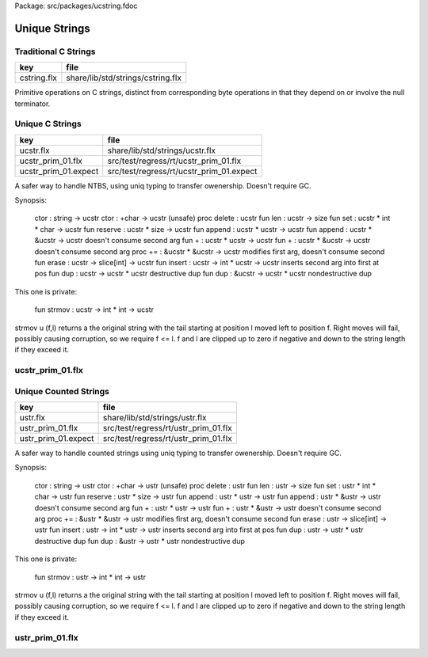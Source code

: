 Package: src/packages/ucstring.fdoc


==============
Unique Strings
==============


Traditional C Strings
=====================

=========== =================================
key         file                              
=========== =================================
cstring.flx share/lib/std/strings/cstring.flx 
=========== =================================

Primitive operations on C strings, distinct from 
corresponding byte operations in that they depend on
or involve the null terminator.



.. index:: CString
.. code-block:: felix
  //[cstring.flx]
  // Primitives
  class CString
  {
    //$ C strcpy.
    proc strcpy: +char * +char = "(void)::std::strcpy($1,$2);" 
      requires Cxx_headers::cstring
    ;
  
    //$ C strncpy.
    proc strncpy: +char * +char * !ints = "(void)::std::strncpy($1,$2,$3);" 
      requires Cxx_headers::cstring
    ;
  
    //$ C strlen: NTBS length.
    fun strlen: +char -> size = "::std::strlen($1)" 
      requires Cxx_headers::cstring
    ;
  
    fun len (s:+char) => strlen s;
  
    //$ Traditional NTBS strdup.
    gen strdup: +char -> +char = "::flx::rtl::strutil::flx_strdup($1)"
      requires package "flx_strutil"
    ; 
  
  }
  
Unique C Strings 
=================

==================== ========================================
key                  file                                     
==================== ========================================
ucstr.flx            share/lib/std/strings/ucstr.flx          
ucstr_prim_01.flx    src/test/regress/rt/ucstr_prim_01.flx    
ucstr_prim_01.expect src/test/regress/rt/ucstr_prim_01.expect 
==================== ========================================

A safer way to handle NTBS, using uniq typing to transfer
owenership. Doesn't require GC.

Synopsis:

  ctor          : string -> ucstr
  ctor          : +char -> ucstr (unsafe)
  proc delete   : ucstr
  fun  len      : ucstr -> size
  fun  set      : ucstr * int * char -> ucstr
  fun  reserve  : ucstr * size -> ucstr
  fun  append   : ucstr * ucstr -> ucstr
  fun  append   : ucstr * &ucstr -> ucstr           doesn't consume second arg
  fun  +        : ucstr * ucstr -> ucstr
  fun  +        : ucstr * &ucstr -> ucstr           doesn't consume second arg
  proc +=       : &ucstr * &ucstr -> ucstr          modifies first arg, doesn't consume second
  fun erase     : ucstr -> slice[int] -> ucstr
  fun insert    : ucstr -> int * ucstr -> ucstr     inserts second arg into first at pos
  fun dup       : ucstr -> ucstr * ucstr            destructive dup
  fun dup       : &ucstr -> ucstr * ucstr           nondestructive dup

This one is private:

  fun strmov    : ucstr -> int * int -> ucstr  

strmov u (f,l) returns a the original string with the tail
starting at position l moved left to position f. Right moves
will fail, possibly causing corruption, so we require f <= l.
f and l are clipped up to zero if negative and down to the
string length if they exceed it.




.. index:: UniqueCStrings
.. code-block:: felix
  //[ucstr.flx]
  open class UniqueCStrings
  {
    open CString;
    open Memory;
  
    private var debug = Env::issetenv "FLX_TRACE_UCSTR";
  
    // abstract representation
    private type _ucstr = new +char;
  
    // make it uniq
    typedef ucstr = uniq _ucstr;
  
    // privatise access to representation
    private fun unpack (var p: ucstr) : +char => p.unbox._repr_;
    private fun pack (p: +char) => p._make__ucstr.box;
  
    // Constructors
    ctor ucstr (var s:string) = {
       var p =  s._unsafe_cstr; // malloc'd copy of string contents
       if debug perform
         println$ "Creating " + p.repr + " @" + p.address.repr;
       return pack p;
    }
  
    ctor ucstr (s:+char) => s.strdup.pack;
  
    // duplicate value, destructive
    fun dup (var s:ucstr) : ucstr * ucstr = {
      var p = unpack s;
      var q = strdup p;
      if debug perform
        println$ "Creating " + q.repr + " @" + q.address.repr;
      return p.pack,q.pack;
    }
  
    // duplicate variable, non destructive
    fun dup (s:&<ucstr) : ucstr = {
      var p = s.peek._repr_.strdup;
      if debug perform
        println$ "Creating " + p.repr + " @" + p.address.repr;
      return p.pack;
    }
  
    // deletes the store
    proc delete (var p:ucstr) {
      var q = unpack p;
      if debug perform
        println$ "Deleting " + q.address.repr;
      free q;
    } 
  
    inherit Str[_ucstr];
    inherit Repr[_ucstr];
    instance Str[_ucstr] { fun str(p:_ucstr)=>p._repr_.str; }
    instance Repr[_ucstr] { fun repr(p:_ucstr)=>p._repr_.repr; }
  
    // length
    fun len(var s:&<ucstr) : size => s.peek._repr_.strlen;
  
    // modify one char
    fun set (var s:ucstr, i:int, c:char) : ucstr =  {
      var cs = unpack s;
      Carray::set (cs, i, c); 
      return cs.pack;
    }
  
    private gen realloc : +char * !ints -> +char = 
      "(char*)::std::realloc($1,$2)"
      requires Cxx_headers::cstdlib
    ; 
  
    // reserve storage 
    fun reserve (var s:ucstr, n:size) : ucstr =>
      pack (realloc (unpack s,n))
    ;
  
    // append: consumes y
    fun append (var x:ucstr, var y:ucstr): ucstr = {
      var cx = unpack x;
      var cy = unpack y;
      var lx = cx.len;
      var ly = cy.len;
      var r = realloc (cx, lx+ly+1);
      strncpy (r+lx,cy,ly+1);
      if debug do
        println$ "Realloc @" + cx.address.repr + " -> " + r.address.repr;
        println$ "Free @" + cy.address.repr;
      done
      free cy;
      return pack r;
    } 
  
    // append: doesnt consume y
    noinline fun append (var x:ucstr, var py:&ucstr): ucstr = {
      var cx = unpack x;
      var cy = py.peek._repr_;
      var lx = cx.len;
      var ly = cy.len;
      var r = realloc (cx, lx+ly+1);
      if debug perform
        println$ "Realloc @" + cx.address.repr + " -> " + r.address.repr;
      strncpy (r+lx,cy,ly+1);
      return pack r;
    } 
  
    // nicer appends
    fun + (var x:ucstr, var y:ucstr) => append (x,y);
    fun + (var x:ucstr, var py:&ucstr) => append (x,py);
  
    proc += (var lhs: &ucstr, var rhs: ucstr) => 
      lhs <- append (*lhs,rhs)
    ;
    proc += (var lhs: &ucstr, var rhs: &ucstr) => 
      lhs <- append (*lhs,rhs)
    ;
  
    private fun strmov (var x:ucstr) (var f:int, var l:int) : ucstr = {
      var p = x.unpack;
      var n = p.strlen.int;
      if f < 0 perform f = 0; 
      if f > n perform f = n;
      if l < 0 perform l = f;
      if l > n perform l = n;
      if f != l perform strcpy (p+f, p+l); 
      return pack p;
    }
   
    fun erase (var x:ucstr) (sl:slice[int]) : ucstr =>
      match sl with
      | Slice_all => set (x,0,char "")
      | Slice_from idx => set (x,idx, char "")
      | Slice_from_counted (first,len) => strmov x (first,first+len)
      | Slice_to_incl incl => strmov x (0,incl)
      | Slice_to_excl excl => strmov x (0, excl - 1)
      | Slice_range_incl (first, last) => strmov x (first, last+1)
      | Slice_range_excl (first, last) => strmov x (first, last) 
      | Slice_one pos => strmov x (pos, pos+1)
    ;
  
    fun insert (var x:ucstr) (var pos: int, var y:ucstr) : ucstr =
    {
      var px = unpack x;
      var py = unpack y;
      var n = px.strlen.int;
      var m = py.strlen.int; 
      if pos < 0 perform pos = pos + n;
      if pos > n perform pos = n;
      if pos < 0 perform pos = 0;
      px = realloc (px, m + n + 1);
      memmove (px.address + pos, px.address + pos + m, m);
      free py;
      return pack px;
    }
  
    fun search (var s: &<ucstr, var pat: &<ucstr) : size =
    {
      var p = s*.unpack;
      var q = pat*.unpack;
      var n = strlen p;
      var m = strlen q;
      var pr = Memory::search (p.address,(p+n).address,q.address,(q+m).address);
      val r = (pr - p.address).size;
      return r;
    }
      
  }
  
ucstr_prim_01.flx
=================


.. code-block:: felix
  //[ucstr_prim_01.flx]
  proc test() {
    var s = ucstr "hello";
    println$ &s;
    s = set (s, 0, char "e"); 
    println$ &s;
    delete s;
  }
  test();

.. code-block:: text
  hello
  eello




Unique Counted Strings 
=======================

=================== ====================================
key                 file                                 
=================== ====================================
ustr.flx            share/lib/std/strings/ustr.flx       
ustr_prim_01.flx    src/test/regress/rt/ustr_prim_01.flx 
ustr_prim_01.expect src/test/regress/rt/ustr_prim_01.flx 
=================== ====================================

A safer way to handle counted strings using uniq typing to transfer
owenership. Doesn't require GC.

Synopsis:

  ctor          : string -> ustr
  ctor          : +char -> ustr (unsafe)
  proc delete   : ustr
  fun  len      : ustr -> size
  fun  set      : ustr * int * char -> ustr
  fun  reserve  : ustr * size -> ustr
  fun  append   : ustr * ustr -> ustr
  fun  append   : ustr * &ustr -> ustr           doesn't consume second arg
  fun  +        : ustr * ustr -> ustr
  fun  +        : ustr * &ustr -> ustr           doesn't consume second arg
  proc +=       : &ustr * &ustr -> ustr          modifies first arg, doesn't consume second
  fun erase     : ustr -> slice[int] -> ustr
  fun insert    : ustr -> int * ustr -> ustr     inserts second arg into first at pos
  fun dup       : ustr -> ustr * ustr            destructive dup
  fun dup       : &ustr -> ustr * ustr           nondestructive dup

This one is private:

  fun strmov    : ustr -> int * int -> ustr  

strmov u (f,l) returns a the original string with the tail
starting at position l moved left to position f. Right moves
will fail, possibly causing corruption, so we require f <= l.
f and l are clipped up to zero if negative and down to the
string length if they exceed it.




.. index:: UniqueCountedStrings
.. code-block:: felix
  //[ustr.flx]
  open class UniqueCountedStrings
  {
    open CString;
    open Memory;
  
    private var debug = Env::issetenv "FLX_TRACE_UCSTR";
  
    // abstract representation
    private type _ustr = new +char;
  
    // make it uniq
    typedef ustr = uniq _ustr;
  
    // privatise access to representation
    private fun unpack (var p: ustr) : +char => p.unbox._repr_;
    private fun pack (p: +char) => p._make__ustr.box;
  
    // Constructors
    ctor ustr (var s:string) = {
       var p =  s._unsafe_cstr; // malloc'd copy of string contents
       if debug perform
         println$ "Creating " + p.repr + " @" + p.address.repr;
       return pack p;
    }
  
    ctor ustr (s:+char) => s.strdup.pack;
  
    // duplicate value, destructive
    fun dup (var s:ustr) : ustr * ustr = {
      var p = unpack s;
      var q = strdup p;
      if debug perform
        println$ "Creating " + q.repr + " @" + q.address.repr;
      return p.pack,q.pack;
    }
  
    // duplicate variable, non destructive
    fun dup (s:&<ustr) : ustr = {
      var p = s.peek._repr_.strdup;
      if debug perform
        println$ "Creating " + p.repr + " @" + p.address.repr;
      return p.pack;
    }
  
    // deletes the store
    proc delete (var p:ustr) {
      var q = unpack p;
      if debug perform
        println$ "Deleting " + q.address.repr;
      free q;
    } 
  
    inherit Str[_ustr];
    inherit Repr[_ustr];
    instance Str[_ustr] { fun str(p:_ustr)=>p._repr_.str; }
    instance Repr[_ustr] { fun repr(p:_ustr)=>p._repr_.repr; }
  
    // length
    fun len(var s:&<ustr) : size => s.peek._repr_.strlen;
  
    // modify one char
    fun set (var s:ustr, i:int, c:char) : ustr =  {
      var cs = unpack s;
      Carray::set (cs, i, c); 
      return cs.pack;
    }
  
    private gen realloc : +char * !ints -> +char = 
      "(char*)::std::realloc($1,$2)"
      requires Cxx_headers::cstdlib
    ; 
  
    // reserve storage 
    fun reserve (var s:ustr, n:size) : ustr =>
      pack (realloc (unpack s,n))
    ;
  
    // append: consumes y
    fun append (var x:ustr, var y:ustr): ustr = {
      var cx = unpack x;
      var cy = unpack y;
      var lx = cx.len;
      var ly = cy.len;
      var r = realloc (cx, lx+ly+1);
      strncpy (r+lx,cy,ly+1);
      if debug do
        println$ "Realloc @" + cx.address.repr + " -> " + r.address.repr;
        println$ "Free @" + cy.address.repr;
      done
      free cy;
      return pack r;
    } 
  
    // append: doesnt consume y
    noinline fun append (var x:ustr, var py:&ustr): ustr = {
      var cx = unpack x;
      var cy = py.peek._repr_;
      var lx = cx.len;
      var ly = cy.len;
      var r = realloc (cx, lx+ly+1);
      if debug perform
        println$ "Realloc @" + cx.address.repr + " -> " + r.address.repr;
      strncpy (r+lx,cy,ly+1);
      return pack r;
    } 
  
    // nicer appends
    fun + (var x:ustr, var y:ustr) => append (x,y);
    fun + (var x:ustr, var py:&ustr) => append (x,py);
  
    proc += (var lhs: &ustr, var rhs: ustr) => 
      lhs <- append (*lhs,rhs)
    ;
    proc += (var lhs: &ustr, var rhs: &ustr) => 
      lhs <- append (*lhs,rhs)
    ;
  
    private fun strmov (var x:ustr) (var f:int, var l:int) : ustr = {
      var p = x.unpack;
      var n = p.strlen.int;
      if f < 0 perform f = 0; 
      if f > n perform f = n;
      if l < 0 perform l = f;
      if l > n perform l = n;
      if f != l perform strcpy (p+f, p+l); 
      return pack p;
    }
   
    fun erase (var x:ustr) (sl:slice[int]) : ustr =>
      match sl with
      | Slice_all => set (x,0,char "")
      | Slice_from idx => set (x,idx, char "")
      | Slice_from_counted (first,len) => strmov x (first,first+len)
      | Slice_to_incl incl => strmov x (0,incl)
      | Slice_to_excl excl => strmov x (0, excl - 1)
      | Slice_range_incl (first, last) => strmov x (first, last+1)
      | Slice_range_excl (first, last) => strmov x (first, last) 
      | Slice_one pos => strmov x (pos, pos+1)
    ;
  
    fun insert (var x:ustr) (var pos: int, var y:ustr) : ustr =
    {
      var px = unpack x;
      var py = unpack y;
      var n = px.strlen.int;
      var m = py.strlen.int; 
      if pos < 0 perform pos = pos + n;
      if pos > n perform pos = n;
      if pos < 0 perform pos = 0;
      px = realloc (px, m + n + 1);
      memmove (px.address + pos, px.address + pos + m, m);
      free py;
      return pack px;
    }
  
    fun search (var s: &<ustr, var pat: &<ustr) : size =
    {
      var p = s*.unpack;
      var q = pat*.unpack;
      var n = strlen p;
      var m = strlen q;
      var pr = Memory::search (p.address,(p+n).address,q.address,(q+m).address);
      val r = (pr - p.address).size;
      return r;
    }
      
  }
  
ustr_prim_01.flx
================


.. code-block:: felix
  //[ustr_prim_01.flx]
  proc test() {
    var s = ustr "hello";
    println$ &s;
    s = set (s, 0, char "e"); 
    println$ &s;
    delete s;
  }
  test();

.. code-block:: text
  hello
  eello




